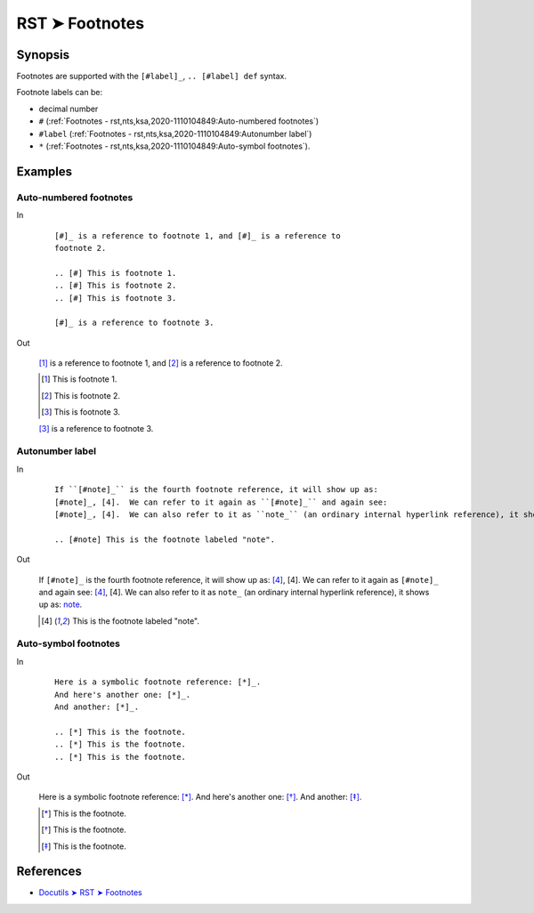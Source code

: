 ################################################################################
RST ➤ Footnotes
################################################################################

**********************************************************************
Synopsis
**********************************************************************

Footnotes are supported with the ``[#label]_``, ``.. [#label] def`` syntax.

Footnote labels can be:

- decimal number
- ``#`` (:ref:`Footnotes - rst,nts,ksa,2020-1110104849:Auto-numbered footnotes`)
- ``#label`` (:ref:`Footnotes - rst,nts,ksa,2020-1110104849:Autonumber label`)
- ``*`` (:ref:`Footnotes - rst,nts,ksa,2020-1110104849:Auto-symbol footnotes`).

**********************************************************************
Examples
**********************************************************************

Auto-numbered footnotes
============================================================

In
    ::

        [#]_ is a reference to footnote 1, and [#]_ is a reference to
        footnote 2.

        .. [#] This is footnote 1.
        .. [#] This is footnote 2.
        .. [#] This is footnote 3.

        [#]_ is a reference to footnote 3.

Out

    [#]_ is a reference to footnote 1, and [#]_ is a reference to
    footnote 2.

    .. [#] This is footnote 1.
    .. [#] This is footnote 2.
    .. [#] This is footnote 3.

    [#]_ is a reference to footnote 3.

Autonumber label
============================================================

In
    ::

        If ``[#note]_`` is the fourth footnote reference, it will show up as:
        [#note]_, [4].  We can refer to it again as ``[#note]_`` and again see:
        [#note]_, [4].  We can also refer to it as ``note_`` (an ordinary internal hyperlink reference), it shows up as: note_.

        .. [#note] This is the footnote labeled "note".

Out

    If ``[#note]_`` is the fourth footnote reference, it will show up as:
    [#note]_, [4].  We can refer to it again as ``[#note]_`` and again see:
    [#note]_, [4].  We can also refer to it as ``note_`` (an ordinary internal hyperlink reference), it shows up as: note_.

    .. [#note] This is the footnote labeled "note".

Auto-symbol footnotes
============================================================

In
    ::

        Here is a symbolic footnote reference: [*]_.
        And here's another one: [*]_.
        And another: [*]_.

        .. [*] This is the footnote.
        .. [*] This is the footnote.
        .. [*] This is the footnote.

Out

    Here is a symbolic footnote reference: [*]_.
    And here's another one: [*]_.
    And another: [*]_.

    .. [*] This is the footnote.
    .. [*] This is the footnote.
    .. [*] This is the footnote.

**********************************************************************
References
**********************************************************************

- `Docutils ➤ RST ➤ Footnotes <https://docutils.sourceforge.io/docs/ref/rst/restructuredtext.html#footnotes>`_
